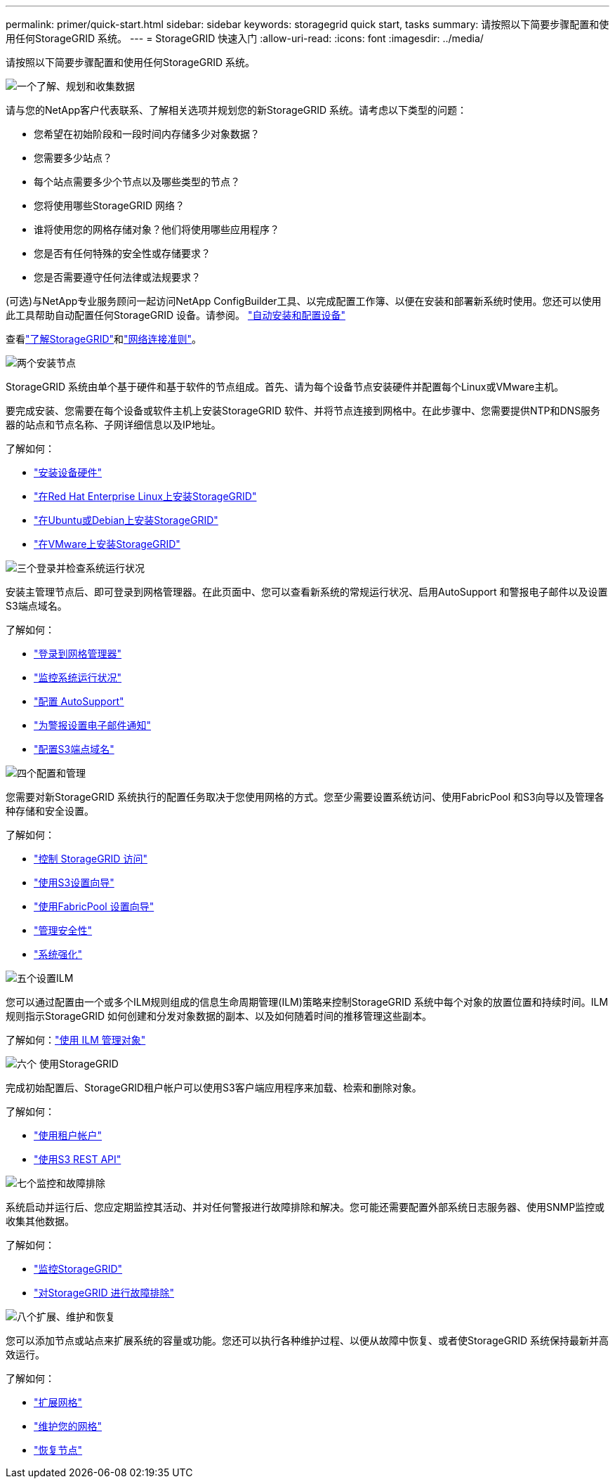 ---
permalink: primer/quick-start.html 
sidebar: sidebar 
keywords: storagegrid quick start, tasks 
summary: 请按照以下简要步骤配置和使用任何StorageGRID 系统。 
---
= StorageGRID 快速入门
:allow-uri-read: 
:icons: font
:imagesdir: ../media/


[role="lead"]
请按照以下简要步骤配置和使用任何StorageGRID 系统。

.image:https://raw.githubusercontent.com/NetAppDocs/common/main/media/number-1.png["一个"]了解、规划和收集数据
[role="quick-margin-para"]
请与您的NetApp客户代表联系、了解相关选项并规划您的新StorageGRID 系统。请考虑以下类型的问题：

[role="quick-margin-list"]
* 您希望在初始阶段和一段时间内存储多少对象数据？
* 您需要多少站点？
* 每个站点需要多少个节点以及哪些类型的节点？
* 您将使用哪些StorageGRID 网络？
* 谁将使用您的网格存储对象？他们将使用哪些应用程序？
* 您是否有任何特殊的安全性或存储要求？
* 您是否需要遵守任何法律或法规要求？


[role="quick-margin-para"]
(可选)与NetApp专业服务顾问一起访问NetApp ConfigBuilder工具、以完成配置工作簿、以便在安装和部署新系统时使用。您还可以使用此工具帮助自动配置任何StorageGRID 设备。请参阅。 https://docs.netapp.com/us-en/storagegrid-appliances/installconfig/automating-appliance-installation-and-configuration.html["自动安装和配置设备"^]

[role="quick-margin-para"]
查看link:index.html["了解StorageGRID"]和link:../network/index.html["网络连接准则"]。

.image:https://raw.githubusercontent.com/NetAppDocs/common/main/media/number-2.png["两个"]安装节点
[role="quick-margin-para"]
StorageGRID 系统由单个基于硬件和基于软件的节点组成。首先、请为每个设备节点安装硬件并配置每个Linux或VMware主机。

[role="quick-margin-para"]
要完成安装、您需要在每个设备或软件主机上安装StorageGRID 软件、并将节点连接到网格中。在此步骤中、您需要提供NTP和DNS服务器的站点和节点名称、子网详细信息以及IP地址。

[role="quick-margin-para"]
了解如何：

[role="quick-margin-list"]
* https://docs.netapp.com/us-en/storagegrid-appliances/installconfig/index.html["安装设备硬件"^]
* link:../rhel/index.html["在Red Hat Enterprise Linux上安装StorageGRID"]
* link:../ubuntu/index.html["在Ubuntu或Debian上安装StorageGRID"]
* link:../vmware/index.html["在VMware上安装StorageGRID"]


.image:https://raw.githubusercontent.com/NetAppDocs/common/main/media/number-3.png["三个"]登录并检查系统运行状况
[role="quick-margin-para"]
安装主管理节点后、即可登录到网格管理器。在此页面中、您可以查看新系统的常规运行状况、启用AutoSupport 和警报电子邮件以及设置S3端点域名。

[role="quick-margin-para"]
了解如何：

[role="quick-margin-list"]
* link:../admin/signing-in-to-grid-manager.html["登录到网格管理器"]
* link:../monitor/monitoring-system-health.html["监控系统运行状况"]
* link:../admin/configure-autosupport-grid-manager.html["配置 AutoSupport"]
* link:../monitor/email-alert-notifications.html["为警报设置电子邮件通知"]
* link:../admin/configuring-s3-api-endpoint-domain-names.html["配置S3端点域名"]


.image:https://raw.githubusercontent.com/NetAppDocs/common/main/media/number-4.png["四个"]配置和管理
[role="quick-margin-para"]
您需要对新StorageGRID 系统执行的配置任务取决于您使用网格的方式。您至少需要设置系统访问、使用FabricPool 和S3向导以及管理各种存储和安全设置。

[role="quick-margin-para"]
了解如何：

[role="quick-margin-list"]
* link:../admin/controlling-storagegrid-access.html["控制 StorageGRID 访问"]
* link:../admin/use-s3-setup-wizard.html["使用S3设置向导"]
* link:../fabricpool/use-fabricpool-setup-wizard.html["使用FabricPool 设置向导"]
* link:../admin/manage-security.html["管理安全性"]
* link:../harden/index.html["系统强化"]


.image:https://raw.githubusercontent.com/NetAppDocs/common/main/media/number-5.png["五个"]设置ILM
[role="quick-margin-para"]
您可以通过配置由一个或多个ILM规则组成的信息生命周期管理(ILM)策略来控制StorageGRID 系统中每个对象的放置位置和持续时间。ILM规则指示StorageGRID 如何创建和分发对象数据的副本、以及如何随着时间的推移管理这些副本。

[role="quick-margin-para"]
了解如何：link:../ilm/index.html["使用 ILM 管理对象"]

.image:https://raw.githubusercontent.com/NetAppDocs/common/main/media/number-6.png["六个"] 使用StorageGRID
[role="quick-margin-para"]
完成初始配置后、StorageGRID租户帐户可以使用S3客户端应用程序来加载、检索和删除对象。

[role="quick-margin-para"]
了解如何：

[role="quick-margin-list"]
* link:../tenant/index.html["使用租户帐户"]
* link:../s3/index.html["使用S3 REST API"]


.image:https://raw.githubusercontent.com/NetAppDocs/common/main/media/number-7.png["七个"]监控和故障排除
[role="quick-margin-para"]
系统启动并运行后、您应定期监控其活动、并对任何警报进行故障排除和解决。您可能还需要配置外部系统日志服务器、使用SNMP监控或收集其他数据。

[role="quick-margin-para"]
了解如何：

[role="quick-margin-list"]
* link:../monitor/index.html["监控StorageGRID"]
* link:../troubleshoot/index.html["对StorageGRID 进行故障排除"]


.image:https://raw.githubusercontent.com/NetAppDocs/common/main/media/number-8.png["八个"]扩展、维护和恢复
[role="quick-margin-para"]
您可以添加节点或站点来扩展系统的容量或功能。您还可以执行各种维护过程、以便从故障中恢复、或者使StorageGRID 系统保持最新并高效运行。

[role="quick-margin-para"]
了解如何：

[role="quick-margin-list"]
* link:../landing-expand/index.html["扩展网格"]
* link:../landing-maintain/index.html["维护您的网格"]
* link:../maintain/warnings-and-considerations-for-grid-node-recovery.html["恢复节点"]


